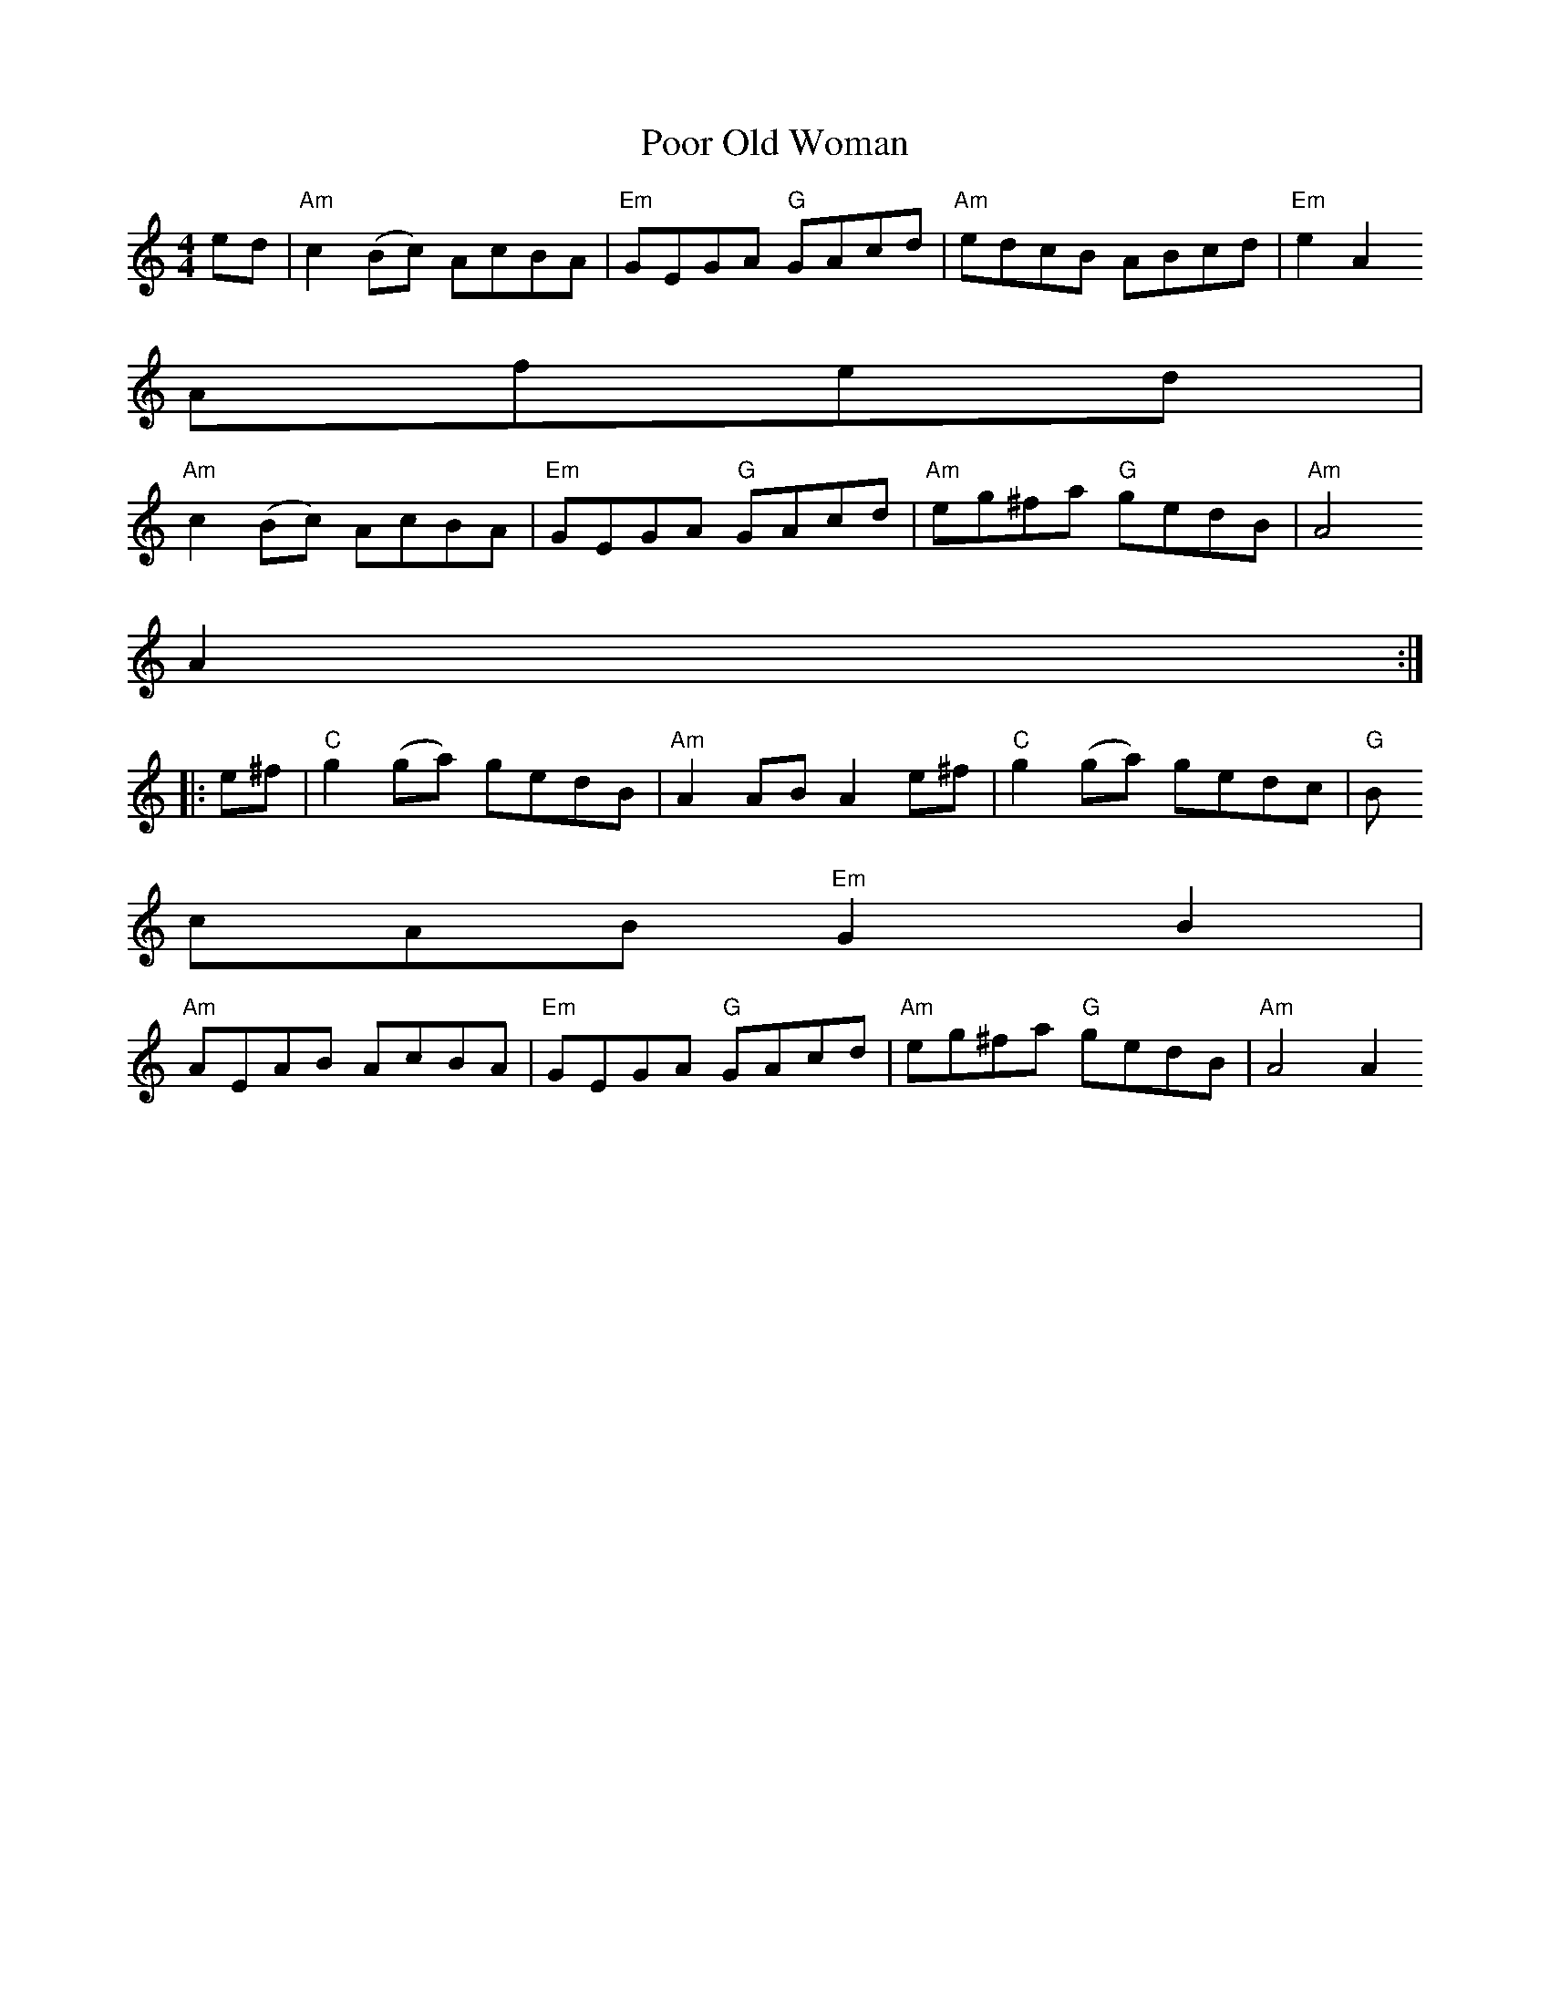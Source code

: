 X:173
T:Poor Old Woman
M:4/4
L:1/8
R:Reel
K:Am
ed | "Am" c2 (Bc) AcBA | "Em" GEGA "G" GAcd | "Am" edcB ABcd | "Em" e2A2
Afed |
"Am" c2 (Bc) AcBA | "Em" GEGA "G" GAcd | "Am" eg^fa "G" gedB | "Am" A4
A2 :|
|: e^f | "C" g2 (ga) gedB | "Am" A2 AB A2 e^f | "C" g2 (ga) gedc | "G" B
cAB "Em" G2B2 |
"Am" AEAB AcBA | "Em" GEGA "G" GAcd | "Am" eg^fa "G"  gedB | "Am" A4 A2
:|
